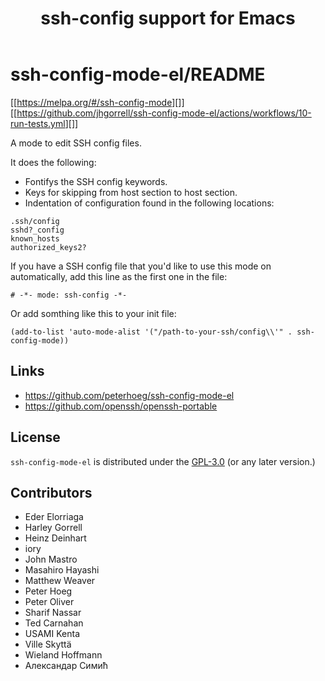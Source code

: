 #+options: author:nil date:nil timestamp:nil
#+title: ssh-config support for Emacs
#+export: org-org-export-to-org
#+export_file_name: ../README.org
* ssh-config-mode-el/README
[[https://melpa.org/#/ssh-config-mode][[[https://melpa.org/#/ssh-config-mode][file:https://melpa.org/packages/ssh-config-mode-badge.svg]]]]
[[https://github.com/jhgorrell/ssh-config-mode-el/actions/workflows/10-run-tests.yml][[[https://github.com/peterhoeg/ssh-config-mode-el/actions][file:https://github.com/peterhoeg/ssh-config-mode-el/actions/workflows/10-run-tests.yml/badge.svg]]]]

A mode to edit SSH config files.

It does the following:

- Fontifys the SSH config keywords.
- Keys for skipping from host section to host section.
- Indentation of configuration found in the following locations:

#+begin_example
.ssh/config
sshd?_config
known_hosts
authorized_keys2?
#+end_example

If you have a SSH config file that you'd like to use this mode on
automatically, add this line as the first one in the file:

#+begin_src elisp
# -*- mode: ssh-config -*-
#+end_src

Or add somthing like this to your init file:

#+begin_src elisp
(add-to-list 'auto-mode-alist '("/path-to-your-ssh/config\\'" . ssh-config-mode))
#+end_src
** Links
- [[https://github.com/peterhoeg/ssh-config-mode-el]]
- [[https://github.com/openssh/openssh-portable]]
** License
=ssh-config-mode-el= is distributed under the [[https://www.gnu.org/licenses/gpl-3.0.txt][GPL-3.0]] (or any later version.)
** Contributors
- Eder Elorriaga
- Harley Gorrell
- Heinz Deinhart
- iory
- John Mastro
- Masahiro Hayashi
- Matthew Weaver
- Peter Hoeg
- Peter Oliver
- Sharif Nassar
- Ted Carnahan
- USAMI Kenta
- Ville Skyttä
- Wieland Hoffmann
- Александар Симић
